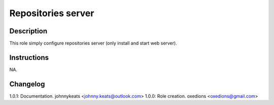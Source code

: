 Repositories server
===================

Description
-----------

This role simply configure repositories server (only install and start web server).

Instructions
------------

NA.

Changelog
---------

1.0.1: Documentation. johnnykeats <johnny.keats@outlook.com>
1.0.0: Role creation. oxedions <oxedions@gmail.com>
 
